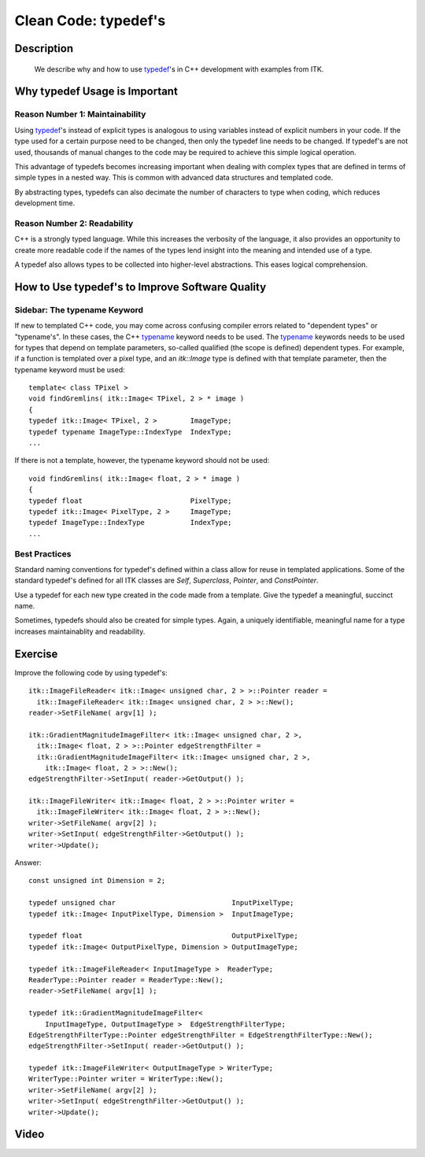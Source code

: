 .. index::
  pair: clean code; typedef

Clean Code: typedef's
=====================

Description
-----------
  We describe why and how to use typedef_'s in C++ development with examples from
  ITK.

Why typedef Usage is Important
--------------------------------

Reason Number 1: Maintainability
~~~~~~~~~~~~~~~~~~~~~~~~~~~~~~~~

Using typedef_'s instead of explicit types is analogous to using variables
instead of explicit numbers in your code.  If the type used for a certain
purpose need to be changed, then only the typedef line needs to be changed.  If
typedef's are not used, thousands of manual changes to the code may be required
to achieve this simple logical operation.

This advantage of typedefs becomes increasing important when dealing with
complex types that are defined in terms of simple types in a nested way.  This
is common with advanced data structures and templated code.

By abstracting types, typedefs can also decimate the number of characters to
type when coding, which reduces development time.

Reason Number 2: Readability
~~~~~~~~~~~~~~~~~~~~~~~~~~~~

C++ is a strongly typed language.  While this increases the verbosity of the
language, it also provides an opportunity to create more readable code if the
names of the types lend insight into the meaning and intended use of a type.

A typedef also allows types to be collected into higher-level abstractions.
This eases logical comprehension.

How to Use typedef's to Improve Software Quality
------------------------------------------------

Sidebar: The typename Keyword
~~~~~~~~~~~~~~~~~~~~~~~~~~~~~

If new to templated C++ code, you may come across confusing compiler errors
related to "dependent types" or "typename's".  In these cases, the C++ typename_
keyword needs to be used.  The typename_ keywords needs to be used for types
that depend on template parameters, so-called qualified (the scope is defined)
dependent types.  For example, if a function is templated
over a pixel type, and an *itk::Image* type is defined with that template parameter, then the typename keyword must be used::

  template< class TPixel >
  void findGremlins( itk::Image< TPixel, 2 > * image )
  {
  typedef itk::Image< TPixel, 2 >        ImageType;
  typedef typename ImageType::IndexType  IndexType;
  ...

If there is not a template, however, the typename keyword should not be used::

  void findGremlins( itk::Image< float, 2 > * image )
  {
  typedef float                          PixelType;
  typedef itk::Image< PixelType, 2 >     ImageType;
  typedef ImageType::IndexType           IndexType;
  ...

Best Practices
~~~~~~~~~~~~~~

Standard naming conventions for typedef's defined within a class allow for reuse
in templated applications.  Some of the standard typedef's defined for all ITK
classes are *Self*, *Superclass*, *Pointer*, and *ConstPointer*.

Use a typedef for each new type created in the code made from a template.
Give the typedef a meaningful, succinct name.

Sometimes, typedefs should also be created for simple types.  Again, a uniquely
identifiable, meaningful name for a type increases maintainablity and
readability.

Exercise
--------

Improve the following code by using typedef's::

  itk::ImageFileReader< itk::Image< unsigned char, 2 > >::Pointer reader =
    itk::ImageFileReader< itk::Image< unsigned char, 2 > >::New();
  reader->SetFileName( argv[1] );

  itk::GradientMagnitudeImageFilter< itk::Image< unsigned char, 2 >,
    itk::Image< float, 2 > >::Pointer edgeStrengthFilter =
    itk::GradientMagnitudeImageFilter< itk::Image< unsigned char, 2 >,
      itk::Image< float, 2 > >::New();
  edgeStrengthFilter->SetInput( reader->GetOutput() );

  itk::ImageFileWriter< itk::Image< float, 2 > >::Pointer writer =
    itk::ImageFileWriter< itk::Image< float, 2 > >::New();
  writer->SetFileName( argv[2] );
  writer->SetInput( edgeStrengthFilter->GetOutput() );
  writer->Update();

Answer::

  const unsigned int Dimension = 2;

  typedef unsigned char                            InputPixelType;
  typedef itk::Image< InputPixelType, Dimension >  InputImageType;

  typedef float                                    OutputPixelType;
  typedef itk::Image< OutputPixelType, Dimension > OutputImageType;

  typedef itk::ImageFileReader< InputImageType >  ReaderType;
  ReaderType::Pointer reader = ReaderType::New();
  reader->SetFileName( argv[1] );

  typedef itk::GradientMagnitudeImageFilter<
      InputImageType, OutputImageType >  EdgeStrengthFilterType;
  EdgeStrengthFilterType::Pointer edgeStrengthFilter = EdgeStrengthFilterType::New();
  edgeStrengthFilter->SetInput( reader->GetOutput() );

  typedef itk::ImageFileWriter< OutputImageType > WriterType;
  WriterType::Pointer writer = WriterType::New();
  writer->SetFileName( argv[2] );
  writer->SetInput( edgeStrengthFilter->GetOutput() );
  writer->Update();

Video
-----

.. youtube:: 2az2esjo19U


.. _typedef: http://www.cplusplus.com/doc/tutorial/other_data_types/
.. _typename: http://pages.cs.wisc.edu/~driscoll/typename.html
